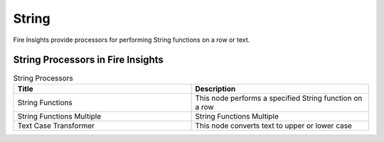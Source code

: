String
==========

Fire Insights provide processors for performing String functions on a row or text.


String Processors in Fire Insights
----------------------------------------


.. list-table:: String Processors
   :widths: 50 50
   :header-rows: 1

   * - Title
     - Description
   * - String Functions
     - This node performs a specified String function on a row
   * - String Functions Multiple
     - String Functions Multiple
   * - Text Case Transformer
     - This node converts text to upper or lower case
